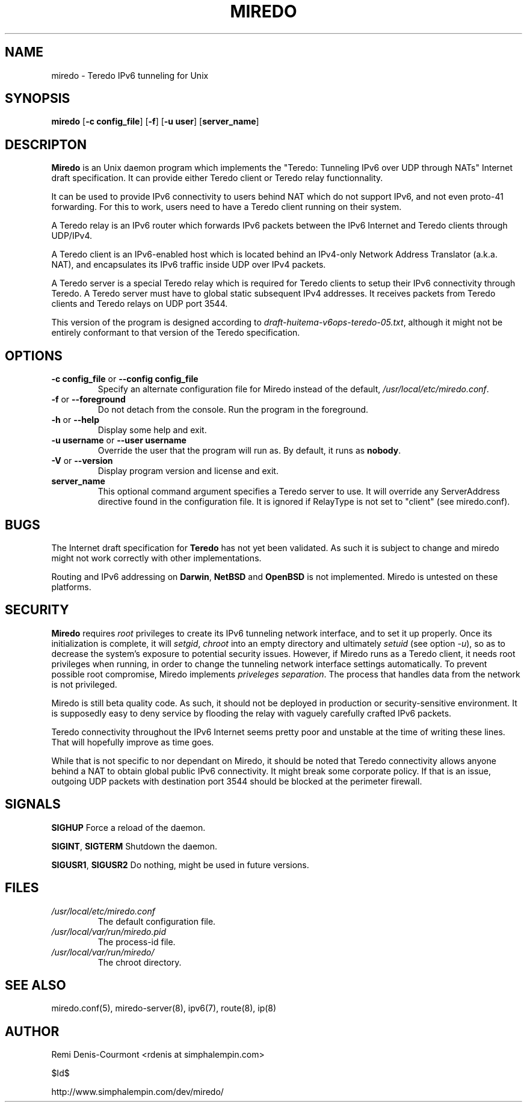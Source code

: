 .\" ***********************************************************************
.\" *  Copyright (C) 2004-2005 Remi Denis-Courmont.                       *
.\" *  This program is free software; you can redistribute and/or modify  *
.\" *  it under the terms of the GNU General Public License as published  *
.\" *  by the Free Software Foundation; version 2 of the license.         *
.\" *                                                                     *
.\" *  This program is distributed in the hope that it will be useful,    *
.\" *  but WITHOUT ANY WARRANTY; without even the implied warranty of     *
.\" *  MERCHANTABILITY or FITNESS FOR A PARTICULAR PURPOSE.               *
.\" *  See the GNU General Public License for more details.               *
.\" *                                                                     *
.\" *  You should have received a copy of the GNU General Public License  *
.\" *  along with this program; if not, you can get it from:              *
.\" *  http://www.gnu.org/copyleft/gpl.html                               *
.\" ***********************************************************************
.TH "MIREDO" "8" "$Date$" "miredo" "System Manager's Manual"
.SH NAME
miredo \- Teredo IPv6 tunneling for Unix
.SH SYNOPSIS
.BR "miredo" " [" "-c config_file" "] [" "-f" "] [" "-u user" "]"
.RB "[" "server_name" "]"

.SH DESCRIPTON
.B Miredo
is an Unix daemon program which implements the "Teredo:
Tunneling IPv6 over UDP through NATs" Internet draft specification.
It can provide either Teredo client or Teredo relay functionnality.

It can be used to provide IPv6 connectivity to users behind NAT which
do not support IPv6, and not even proto-41 forwarding. For this to
work, users need to have a Teredo client running on their system.

A Teredo relay is an IPv6 router which forwards IPv6 packets between
the IPv6 Internet and Teredo clients through UDP/IPv4.

A Teredo client is an IPv6-enabled host which is located behind an
IPv4-only Network Address Translator (a.k.a. NAT), and encapsulates its
IPv6 traffic inside UDP over IPv4 packets.

A Teredo server is a special Teredo relay which is required for Teredo
clients to setup their IPv6 connectivity through Teredo. A Teredo
server must have to global static subsequent IPv4 addresses. It
receives packets from Teredo clients and Teredo relays on UDP port
3544.

This version of the program is designed according to
.IR "draft-huitema-v6ops-teredo-05.txt" ", although it might not be"
entirely conformant to that version of the Teredo specification.

.SH OPTIONS

.TP
.BR "\-c config_file" " or " "\-\-config config_file"
Specify an alternate configuration file for Miredo instead of the
.RI "default, " "/usr/local/etc/miredo.conf" "."

.TP
.BR "\-f" " or " "\-\-foreground"
Do not detach from the console. Run the program in the foreground.

.TP
.BR "\-h" " or " "\-\-help"
Display some help and exit.

.TP
.BR "\-u username" " or " "\-\-user username"
Override the user that the program will run as. By default, it runs as
.BR "nobody" "."

.TP
.BR "\-V" " or " "\-\-version"
Display program version and license and exit.

.TP
.BR "server_name"
This optional command argument specifies a Teredo server to use. It
will override any ServerAddress directive found in the configuration
file. It is ignored if RelayType is not set to "client" (see miredo.conf).

.\".SH DIAGNOSTICS
.SH BUGS
.RB "The Internet draft specification for " "Teredo" " has not yet"
been validated. As such it is subject to change and miredo might not
work correctly with other implementations.

.RB "Routing and IPv6 addressing on " "Darwin" ", " "NetBSD" " and "
.BR "OpenBSD" " is not implemented. Miredo is untested on these"
platforms.

.SH SECURITY
.B Miredo
requires
.I root
privileges to create its IPv6 tunneling network interface, and to set
it up properly. Once its initialization is complete, it will
.IR "setgid" ", " "chroot" " into an empty directory and ultimately"
.IR "setuid" " (see option " "-u" "), so as to decrease the system's"
exposure to potential security issues. However, if Miredo runs as a
Teredo client, it needs root privileges when running, in order to
change the tunneling network interface settings automatically. To
.RI "prevent possible root compromise, Miredo implements " "priveleges"
.IR "separation" ". The process that handles data from the network is"
not privileged.

Miredo is still beta quality code. As such, it should not be deployed
in production or security-sensitive environment. It is supposedly easy
to deny service by flooding the relay with vaguely carefully crafted
IPv6 packets.

Teredo connectivity throughout the IPv6 Internet seems pretty poor and
unstable at the time of writing these lines. That will hopefully
improve as time goes.

While that is not specific to nor dependant on Miredo, it should be
noted that Teredo connectivity allows anyone behind a NAT to obtain
global public IPv6 connectivity. It might break some corporate policy.
If that is an issue, outgoing UDP packets with destination port 3544
should be blocked at the perimeter firewall.

.SH SIGNALS
.BR "SIGHUP" " Force a reload of the daemon."

.BR "SIGINT" ", " "SIGTERM" " Shutdown the daemon."

.BR "SIGUSR1" ", " "SIGUSR2" " Do nothing, might be used in future "
versions.

.SH FILES
.TP
.I /usr/local/etc/miredo.conf
The default configuration file.

.TP
.I /usr/local/var/run/miredo.pid
The process-id file.

.TP
.I /usr/local/var/run/miredo/
The chroot directory.

.SH "SEE ALSO"
miredo.conf(5), miredo-server(8), ipv6(7), route(8), ip(8)

.SH AUTHOR
Remi Denis-Courmont <rdenis at simphalempin.com>

$Id$

http://www.simphalempin.com/dev/miredo/

